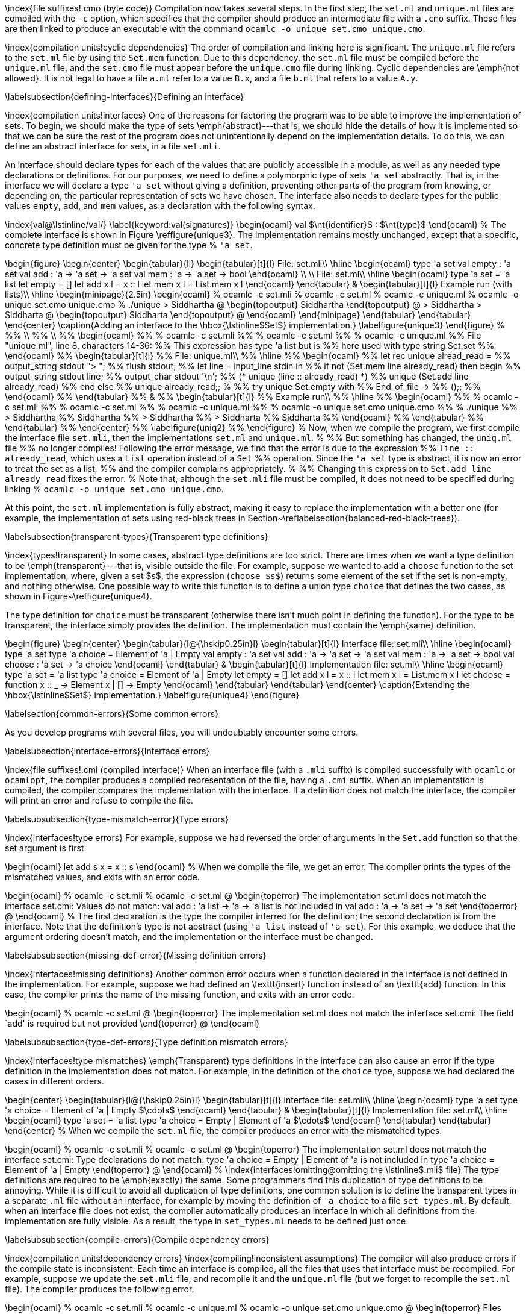 \index{file suffixes!.cmo (byte code)} Compilation now takes several steps. In the first step, the
`set.ml` and `unique.ml` files are compiled with the
`-c` option, which specifies that the compiler should produce an intermediate file
with a `.cmo` suffix. These files are then linked to produce an executable with the
command `ocamlc -o unique set.cmo unique.cmo`.

\index{compilation units!cyclic dependencies}
The order of compilation and linking here is
significant. The `unique.ml` file refers to
the `set.ml` file by using
the `Set.mem` function. Due to this dependency,
the `set.ml` file must be compiled before
the `unique.ml` file, and
the `set.cmo` file must appear before
the `unique.cmo` file during linking. 
Cyclic dependencies are \emph{not allowed}. It is not legal to have a
file `a.ml` refer to a value `B.x`,
and a file `b.ml` that refers to a
value `A.y`.

\labelsubsection{defining-interfaces}{Defining an interface}

\index{compilation units!interfaces}
One of the reasons for factoring the program was to be able to improve
the implementation of sets. To begin, we should make the type of
sets \emph{abstract}---that is, we should hide the details of how it
is implemented so that we can be sure the rest of the program does not
unintentionally depend on the implementation details. To do this, we
can define an abstract interface for sets, in a
file `set.mli`.

An interface should declare types for each of the values that are
publicly accessible in a module, as well as any needed type
declarations or definitions. For our purposes, we need to define a
polymorphic type of sets `'a set` abstractly. That
is, in the interface we will declare a type `'a set`
without giving a definition, preventing other parts of the program
from knowing, or depending on, the particular representation of sets
we have chosen. The interface also needs to declare types for the
public values `empty`, `add`,
and `mem` values, as a declaration with the following
syntax.

\index{val@\lstinline/val/}
\label{keyword:val(signatures)}
\begin{ocaml}
val $\nt{identifier}$ : $\nt{type}$
\end{ocaml}
%
The complete interface is shown in Figure \reffigure{unique3}. The
implementation remains mostly unchanged, except that a specific,
concrete type definition must be given for the type
%
`'a set`.

\begin{figure}
\begin{center}
\begin{tabular}{ll}
\begin{tabular}[t]{l}
File: set.mli\\
\hline
\begin{ocaml}
type 'a set
val empty : 'a set
val add : 'a -> 'a set -> 'a set
val mem : 'a -> 'a set -> bool
\end{ocaml}
\\
\\
File: set.ml\\
\hline
\begin{ocaml}
type 'a set = 'a list
let empty = []
let add x l = x :: l
let mem x l = List.mem x l
\end{ocaml}
\end{tabular}
&
\begin{tabular}[t]{l}
Example run (with lists)\\
\hline
\begin{minipage}{2.5in}
\begin{ocaml}
% ocamlc -c set.mli
% ocamlc -c set.ml
% ocamlc -c unique.ml
% ocamlc -o unique set.cmo unique.cmo
% ./unique
> Siddhartha
@
\begin{topoutput}
Siddhartha
\end{topoutput}
@
> Siddhartha
> Siddharta
@
\begin{topoutput}
Siddharta
\end{topoutput}
@
\end{ocaml}
\end{minipage}
\end{tabular}
\end{tabular}
\end{center}
\caption{Adding an interface to the \hbox{\lstinline$Set$} implementation.}
\labelfigure{unique3}
\end{figure}
%
%% \\
%% \\
%% \begin{ocaml}
%% % ocamlc -c set.mli
%% % ocamlc -c set.ml
%% % ocamlc -c unique.ml
%% File "unique.ml", line 8, characters 14-36:
%% This expression has type 'a list but is
%%    here used with type string Set.set
%% \end{ocaml}
%% \begin{tabular}[t]{l}
%% File: unique.ml\\
%% \hline
%% \begin{ocaml}
%% let rec unique alread_read =
%%    output_string stdout "> ";
%%    flush stdout;
%%    let line = input_line stdin in
%%       if not (Set.mem line already_read) then begin
%%          output_string stdout line;
%%          output_char stdout '\n';
%%          (* unique (line :: already_read) *)
%%          unique (Set.add line already_read)
%%       end else
%%          unique already_read;;
%
%% try unique Set.empty with
%%    End_of_file ->
%%       ();;
%% \end{ocaml}
%% \end{tabular}
%% &
%% \begin{tabular}[t]{l}
%% Example run\\
%% \hline
%% \begin{ocaml}
%% % ocamlc -c set.mli
%% % ocamlc -c set.ml
%% % ocamlc -c unique.ml
%% % ocamlc -o unique set.cmo unique.cmo
%% % ./unique
%% > Siddhartha
%% Siddhartha
%% > Siddhartha
%% > Siddharta
%% Siddharta
%% \end{ocaml}
%% \end{tabular}
%% \end{tabular}
%% \end{center}
%% \labelfigure{uniq2}
%% \end{figure}
%
Now, when we compile the program, we first compile the interface
file `set.mli`, then the
implementations `set.ml`
and `unique.ml`.
%
%% But something has changed, the `uniq.ml` file
%% no longer compiles! Following the error message, we find that the error is due to the expression
%% `line :: already_read`, which uses a `List` operation instead of a `Set`
%% operation. Since the `'a set` type is abstract, it is now an error to treat the set as a list,
%% and the compiler complains appropriately.
%
%% Changing this expression to `Set.add line already_read` fixes the error. 
%
Note that, although the `set.mli` file must be compiled, it does not
need to be specified during linking
%
`ocamlc -o unique set.cmo unique.cmo`.

At this point, the `set.ml` implementation is fully
abstract, making it easy to replace the implementation with a better
one (for example, the implementation of sets using red-black trees in
Section~\reflabelsection{balanced-red-black-trees}).

\labelsubsection{transparent-types}{Transparent type definitions}

\index{types!transparent}
In some cases, abstract type definitions are too strict. There are
times when we want a type definition to be \emph{transparent}---that
is, visible outside the file. For example, suppose we wanted to add a
`choose` function to the set implementation, where, given a set
$s$, the expression (`choose $s$`) returns
some element of the set if the set is non-empty, and nothing
otherwise. One possible way to write this function is to define a
union type `choice` that defines the two cases, as shown in
Figure~\reffigure{unique4}.

The type definition for `choice` must be transparent (otherwise
there isn't much point in defining the function).  For the type to be
transparent, the interface simply provides the definition.  The
implementation must contain the \emph{same} definition.

\begin{figure}
\begin{center}
\begin{tabular}{l@{\hskip0.25in}l}
\begin{tabular}[t]{l}
Interface file: set.mli\\
\hline
\begin{ocaml}
type 'a set
type 'a choice =
   Element of 'a
 | Empty
val empty : 'a set
val add : 'a -> 'a set -> 'a set
val mem : 'a -> 'a set -> bool
val choose : 'a set -> 'a choice
\end{ocaml}
\end{tabular}
&
\begin{tabular}[t]{l}
Implementation file: set.ml\\
\hline
\begin{ocaml}
type 'a set = 'a list
type 'a choice =
   Element of 'a
 | Empty
let empty = []
let add x l = x :: l
let mem x l = List.mem x l
let choose = function
   x :: _ -> Element x
 | [] -> Empty
\end{ocaml}
\end{tabular}
\end{tabular}
\end{center}
\caption{Extending the \hbox{\lstinline$Set$} implementation.}
\labelfigure{unique4}
\end{figure}

\labelsection{common-errors}{Some common errors}

As you develop programs with several files, you will undoubtably
encounter some errors.

\labelsubsection{interface-errors}{Interface errors}

\index{file suffixes!.cmi (compiled interface)}
When an interface file (with a `.mli` suffix) is
compiled successfully with `ocamlc`
or `ocamlopt`, the compiler produces a compiled
representation of the file, having a `.cmi` suffix.
When an implementation is compiled, the compiler compares the
implementation with the interface.  If a definition does not match the
interface, the compiler will print an error and refuse to compile the
file.

\labelsubsubsection{type-mismatch-error}{Type errors}

\index{interfaces!type errors}
For example, suppose we had reversed the order of arguments in the
`Set.add` function so that the set argument is first.

\begin{ocaml}
let add s x = x :: s
\end{ocaml}
%
When we compile the file, we get an error. The compiler prints the
types of the mismatched values, and exits with an error code.

\begin{ocaml}
% ocamlc -c set.mli
% ocamlc -c set.ml
@
\begin{toperror}
The implementation set.ml does not match the interface set.cmi:
Values do not match:
  val add : 'a list -> 'a -> 'a list
is not included in
  val add : 'a -> 'a set -> 'a set
\end{toperror}
@
\end{ocaml}
%
The first declaration is the type the compiler inferred for the
definition; the second declaration is from the interface. Note that
the definition's type is not abstract (using
`'a list`
instead of `'a set`). For this example, we deduce
that the argument ordering doesn't match, and the implementation or the
interface must be changed.

\labelsubsubsection{missing-def-error}{Missing definition errors}

\index{interfaces!missing definitions}
Another common error occurs when a function declared in the interface
is not defined in the implementation. For example, suppose we had
defined an \texttt{insert} function instead of an \texttt{add}
function. In this case, the compiler prints the name of the missing
function, and exits with an error code.

\begin{ocaml}
% ocamlc -c set.ml
@
\begin{toperror}
The implementation set.ml does not match the interface set.cmi:
The field `add' is required but not provided
\end{toperror}
@
\end{ocaml}

\labelsubsubsection{type-def-errors}{Type definition mismatch errors}

\index{interfaces!type mismatches}
\emph{Transparent} type definitions in the interface can also cause an
error if the type definition in the implementation does not match. For
example, in the definition of the `choice` type,
suppose we had declared the cases in different orders.

\begin{center}
\begin{tabular}{l@{\hskip0.25in}l}
\begin{tabular}[t]{l}
Interface file: set.mli\\
\hline
\begin{ocaml}
type 'a set
type 'a choice =
   Element of 'a
 | Empty
$\cdots$
\end{ocaml}
\end{tabular}
&
\begin{tabular}[t]{l}
Implementation file: set.ml\\
\hline
\begin{ocaml}
type 'a set = 'a list
type 'a choice =
   Empty
 | Element of 'a
$\cdots$
\end{ocaml}
\end{tabular}
\end{tabular}
\end{center}
%
When we compile the `set.ml` file, the compiler produces an error
with the mismatched types.

\begin{ocaml}
% ocamlc -c set.mli
% ocamlc -c set.ml
@
\begin{toperror}
The implementation set.ml does not match the interface set.cmi:
Type declarations do not match:
  type 'a choice = Empty | Element of 'a
is not included in
  type 'a choice = Element of 'a | Empty
\end{toperror}
@
\end{ocaml}
%
\index{interfaces!omitting@omitting the \lstinline$.mli$ file}
The type definitions are required to be \emph{exactly} the same. Some
programmers find this duplication of type definitions to be
annoying. While it is difficult to avoid all duplication of type
definitions, one common solution is to define the transparent types in
a separate `.ml` file without an interface, for
example by moving the definition of `'a choice` to a
file `set_types.ml`. By default, when an interface
file does not exist, the compiler automatically produces an interface
in which all definitions from the implementation are fully visible. As
a result, the type in `set_types.ml` needs to be
defined just once.

\labelsubsubsection{compile-errors}{Compile dependency errors}

\index{compilation units!dependency errors}
\index{compiling!inconsistent assumptions}
The compiler will also produce errors if the compile state is
inconsistent. Each time an interface is compiled, all the files that
uses that interface must be recompiled.  For example, suppose we update
the `set.mli` file, and recompile it and
the `unique.ml` file (but we forget to recompile
the `set.ml` file). The compiler produces the
following error.

\begin{ocaml}
% ocamlc -c set.mli
% ocamlc -c unique.ml
% ocamlc -o unique set.cmo unique.cmo
@
\begin{toperror}
Files unique.cmo and set.cmo make inconsistent
assumptions over interface Set
\end{toperror}
@
\end{ocaml}
%
It takes a little work to detect the cause of the error. The compiler
says that the files make inconsistent assumptions for
interface `Set`. The interface is defined in the
file `set.cmi`, and so this error message states that
at least one of `set.ml`
or `unique.ml` needs to be recompiled. In general, we
don't know which file is out of date, and the best solution is usually
to recompile them all.

\labelsection{open}{Using \texttt{open} to expose a namespace}

\label{keyword:open}
\index{open!compilation units}
Using the full name \texttt{\emph{Filename}.\emph{identifier}} to refer to
the values in a module can get
tedious. The statement \texttt{open \emph{Filename}} can be used to
``open'' an interface, allowing the use of unqualified names for
types, exceptions, and values. For example,
the `unique.ml` module can be somewhat simplified by
using the `open` directive for
the `Set` module. In the following listing,
the \underline{underlined} variables refer to values from the Set
implementation (the underlines are for illustration only, they don't
exist in the program files).

\begin{center}
\lstset{moreemph={mem,add,empty},emphstyle=\underbar}
\begin{tabular}[t]{l}
File: unique.ml\\
\hline
\begin{ocaml}
open Set
let rec unique already_read =
   output_string stdout "> ";
   flush stdout;
   let line = input_line stdin in
      if not (mem line already_read) then begin
         output_string stdout line;
         output_char stdout '\n';
         unique (add line already_read)
      end else
         unique already_read;;

(* Main program *)
try unique empty with
   End_of_file ->
      ();;
\end{ocaml}
\end{tabular}
\end{center}
%
\index{open!scoping}
Sometimes multiple \texttt{open}ed files will define the same name. In
this case, the \emph{last} file with an \texttt{open} statement will
determine the value of that symbol. Fully qualified names (of the
form \texttt{\emph{Filename}.\emph{identifier}}) may still be used even if
the file has been opened. Fully qualified names can be used to access
values that may have been hidden by an \texttt{open} statement.

\labelsubsection{open-errors}{A note about \texttt{open}}

\index{open!overuse}
Be careful with the use of \texttt{open}. In general, fully qualified
names provide more information, specifying not only the name of the
value, but the name of the module where the value is defined. For
example, the \texttt{Set} and \texttt{List} modules both define
a \texttt{mem} function. In the \texttt{Unique} module we just
defined, it may not be immediately obvious to a programmer that
the \texttt{mem} symbol refers to `Set.mem`,
not `List.mem`.

In general, you should use `open` statement
sparingly. Also, as a matter of style, it is better not
to \texttt{open} most of the library modules, like
the `Array`, `List`,
and `String` modules, all of which define methods
(like `create`) with common names. Also, you should
never \texttt{open}
the `Unix`, `Obj`,
and `Marshal` modules! The functions in these modules
are not completely portable, and the fully qualified names can be used
to identify all the places where portability may be a problem (for
instance, the Unix \misspelled{\texttt{grep}} command can be used to find all the
places where `Unix` functions are used).

\index{open!vs include@\textit{vs.}~`#include`}
The behavior of the \texttt{open} statement is not like
an `#include` statement in C. An implementation
file `mod.ml` should not include
an `open Mod` statement. One common source of errors
is defining a type in a `.mli` interface, then
attempting to use `open` to ``include'' the
definition in the `.ml` implementation. This won't
work---the implementation must include an identical type
definition. This might be considered to be an annoying feature of
OCaml, but it preserves a simple semantics---the implementation must
provide a definition for each declaration in the interface.

\labelsection{debugging}{Debugging a program}

\index{ocamldebug@\lstinline$ocamldebug$}
The `ocamldebug` program can be used to debug a
program compiled
with `ocamlc`. The `ocamldebug`
program is a little like the GNU `gdb` program.  It
allows breakpoints to be set; when a breakpoint is reached, control is
returned to the debugger so that program variables can be examined.

To use `ocamldebug`, the program must be compiled with the
`-g` flag.

\begin{ocaml}
% ocamlc -c -g set.mli
% ocamlc -c -g set.ml
% ocamlc -c -g unique.ml
% ocamlc -o unique -g set.cmo unique.cmo
\end{ocaml}
%
The debugger is invoked using by specifying the program to be debugged
on the `ocamldebug` command line.

\begin{ocamldebug}
% ocamldebug ./unique
`
\begin{topoutput}
	Objective Caml Debugger version 3.08.3
\end{topoutput}
`
(ocd) help
`
\begin{toperror}
List of commands: cd complete pwd directory kill help quit shell run reverse
step backstep goto finish next start previous print display source break
delete set show info frame backtrace bt up down last list load_printer
install_printer remove_printer
\end{toperror}
`
\end{ocamldebug}
%
There are several commands that can be used. The basic commands
are `run`, `step`, `next`, `break`, `list`, `print`,
and `goto`.

\begin{quote}
\begin{itemize}
\item \lstinline]run]: Start or continue execution of the program.
\item \lstinline]break @ module linenum]: Set a breakpoint on line \lstinline/linenum/ in module \lstinline/module/.
\item \lstinline]list]: display the lines around the current execution point.
\item \lstinline]print expr]: Print the value of an expression. The expression must be a variable.
\item \lstinline]goto time]:
%
Execution of the program is measured in time steps, starting from
0. Each time a breakpoint is reached, the debugger prints the current
time. The `goto` command may be used to continue
execution to a future time, or to a \emph{previous} timestep.

\item \lstinline]step]: Go forward one time step.
\item \lstinline]next]:
%
If the current value to be executed is a function, evaluate the
function, a return control to the debugger when the function
completes. Otherwise, step forward one time step.
\end{itemize}
\end{quote}
%
For debugging the `unique` program, we need to know
the line numbers. Let's set a breakpoint in
the `unique` function, which starts in line 1 in
the `Unique` module. We'll want to stop at the first
line of the function.

\begin{ocamldebug}
(ocd) break @ Unique 1
`
\begin{topoutput}
Loading program... done.
Breakpoint 1 at 21656 : file unique.ml, line 2, character 4
\end{topoutput}
`
1
(ocd) run
`
\begin{topoutput}
Time : 12 - pc : 21656 - module Unique
Breakpoint : 1
2    <|b|>output_string stdout "> ";
\end{topoutput}
`
(ocd) n
`
\begin{topoutput}
Time : 14 - pc : 21692 - module Unique
2    output_string stdout "> "<|a|>;
\end{topoutput}
`
(ocd) n
`
\begin{topoutput}
> Time : 15 - pc : 21720 - module Unique
3    flush stdout<|a|>;
\end{topoutput}
`
(ocd) n
`
\begin{topoutput}
Robinson Crusoe
Time : 29 - pc : 21752 - module Unique
5       <|b|>if not (Set.mem line already_read) then begin
\end{topoutput}
`
(ocd) p line
`
\begin{topoutput}
line : string = "Robinson Crusoe"
\end{topoutput}
`
\end{ocamldebug}
%
Next, let's set a breakpoint just before calling the `unique`
function recursively.

\begin{ocamldebug}
(ocd) list
`
\begin{topoutput}
1 let rec unique already_read =
2    output_string stdout "> ";
3    flush stdout;
4    let line = input_line stdin in
5       <|b|>if not (Set.mem line already_read) then begin
6          output_string stdout line;
7          output_char stdout '\n';
8          unique (Set.add line already_read)
9       end
10       else
11          unique already_read;;
12
13 (* Main program *)
14 try unique Set.empty with
15    End_of_file ->
16       ();;
Position out of range.
\end{topoutput}
`
(ocd) break @ 8
`
\begin{topoutput}
Breakpoint 2 at 21872 : file unique.ml, line 8, character 42
\end{topoutput}
`
(ocd) run
`
\begin{topoutput}
Time : 38 - pc : 21872 - module Unique
Breakpoint : 2
8          unique (Set.add line already_read)<|a|>
\end{topoutput}
`
\end{ocamldebug}
%
\index{ocamldebug!backward execution}
Next, suppose we don't like adding this line of input. We can go back
to time `15` (the time just before
the `input_line` function is called).

\begin{ocamldebug}
(ocd) goto 15
`
\begin{topoutput}
> Time : 15 - pc : 21720 - module Unique
3    flush stdout<|a|>;
\end{topoutput}
`
(ocd) n
`
\begin{topoutput}
Mrs Dalloway
Time : 29 - pc : 21752 - module Unique
5       <|b|>if not (Set.mem line already_read) then begin
\end{topoutput}
`
\end{ocamldebug}
%
Note that when we go back in time, the program prompts us again for an
input line. This is due to way time travel is implemented
in `ocamldebug`.  Periodically, the debugger takes a
checkpoint of the program (using the Unix `fork()`
system call).  When reverse time travel is requested, the debugger
restarts the program from the closest checkpoint before the time
requested.  In this case, the checkpoint was taken before the call
to `input_line`, and the program resumption requires
another input value.

We can continue from here, examining the remaining functions and
variables. You may wish to explore the other features of the
debugger.  Further documentation can be found in the OCaml reference
manual.

